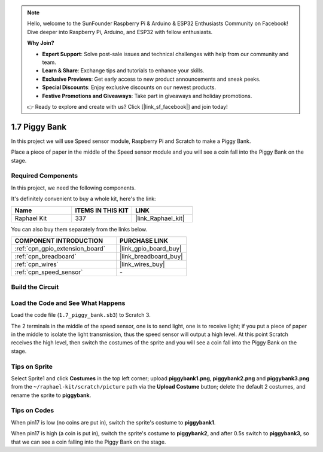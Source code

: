 .. note::

    Hello, welcome to the SunFounder Raspberry Pi & Arduino & ESP32 Enthusiasts Community on Facebook! Dive deeper into Raspberry Pi, Arduino, and ESP32 with fellow enthusiasts.

    **Why Join?**

    - **Expert Support**: Solve post-sale issues and technical challenges with help from our community and team.
    - **Learn & Share**: Exchange tips and tutorials to enhance your skills.
    - **Exclusive Previews**: Get early access to new product announcements and sneak peeks.
    - **Special Discounts**: Enjoy exclusive discounts on our newest products.
    - **Festive Promotions and Giveaways**: Take part in giveaways and holiday promotions.

    👉 Ready to explore and create with us? Click [|link_sf_facebook|] and join today!

.. _1.7_scratch:

1.7 Piggy Bank
=========================

In this project we will use Speed sensor module, Raspberry Pi and Scratch to make a Piggy Bank.

Place a piece of paper in the middle of the Speed sensor module and you will see a coin fall into the Piggy Bank on the stage.


.. image:: img/1.7_header.png

Required Components
------------------------------

In this project, we need the following components. 

.. image:: img/1.7_component.png

It's definitely convenient to buy a whole kit, here's the link: 

.. list-table::
    :widths: 20 20 20
    :header-rows: 1

    *   - Name	
        - ITEMS IN THIS KIT
        - LINK
    *   - Raphael Kit
        - 337
        - |link_Raphael_kit|

You can also buy them separately from the links below.

.. list-table::
    :widths: 30 20
    :header-rows: 1

    *   - COMPONENT INTRODUCTION
        - PURCHASE LINK

    *   - :ref:`cpn_gpio_extension_board`
        - |link_gpio_board_buy|
    *   - :ref:`cpn_breadboard`
        - |link_breadboard_buy|
    *   - :ref:`cpn_wires`
        - |link_wires_buy|
    *   - :ref:`cpn_speed_sensor`
        - \-

Build the Circuit
---------------------

.. image:: img/1.7_fritzing.png

Load the Code and See What Happens
---------------------------------------

Load the code file (``1.7_piggy_bank.sb3``) to Scratch 3.

The 2 terminals in the middle of the speed sensor, one is to send light, one is to receive light; if you put a piece of paper in the middle to isolate the light transmission, thus the speed sensor will output a high level. At this point Scratch receives the high level, then switch the costumes of the sprite and you will see a coin fall into the Piggy Bank on the stage.

Tips on Sprite
----------------

Select Sprite1 and click **Costumes** in the top left corner; upload **piggybank1.png**, **piggybank2.png** and **piggybank3.png** from the ``~/raphael-kit/scratch/picture`` path via the **Upload Costume** button; delete the default 2 costumes, and rename the sprite to **piggybank**.

.. image:: img/1.7_photoInterrupter1.png

Tips on Codes
--------------

.. image:: img/1.7_code2.png

When pin17 is low (no coins are put in), switch the sprite's costume to **piggybank1**.

.. image:: img/1.7_code3.png

When pin17 is high (a coin is put in), switch the sprite's costume to **piggybank2**, and after 0.5s switch to **piggybank3**, so that we can see a coin falling into the Piggy Bank on the stage.



